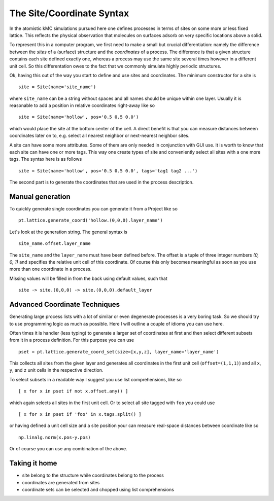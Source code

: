 .. _coord_mini_language:

The Site/Coordinate Syntax
============================

In the atomistic kMC simulations pursued here
one defines processes in terms of sites
on some more or less fixed lattice.
This reflects the physical observation that
molecules on surfaces adsorb on very specific
locations above a solid.

To represent this in a computer program, we first need to
make a small but crucial differentiation: namely the difference
between the *sites* of a (surface) structure and the *coordinates*
of a process. The difference is that a given structure contains
each site defined exactly one, whereas a process may use the same
site several times however in a different unit cell. So this
differentation owes to the fact that we commonly simulate highly
periodic structures.


Ok, having this out of the way you start to define
and use sites and coordinates. The minimum constructor for a
site is ::

  site = Site(name='site_name')

where ``site_name`` can be a string without spaces and all names
should be unique within one layer. Usually it is reasonable to
add a position in relative coordinates right-away like so ::

  site = Site(name='hollow', pos='0.5 0.5 0.0')

which would place the site at the bottom center of the cell. A direct
benefit is that you can measure distances between coordinates
later on to, e.g. select all nearest neighbor or next-nearest neighbor
sites.

A site can have some more attributes. Some of them are only needed
in conjunction with GUI use. It is worth to know that each site
can have one or more tags. This way one create types of site and
conveniently select all sites with a one more tags. The syntax here
is as follows ::

  site = Site(name='hollow', pos='0.5 0.5 0.0', tags='tag1 tag2 ...')



The second part is to generate the coordinates that are
used in the process description.

.. _manual_coord_generation:

Manual generation
^^^^^^^^^^^^^^^^^
To quickly generate single coordinates you can generate it
from a Project like so ::

  pt.lattice.generate_coord('hollow.(0,0,0).layer_name')

Let's look at the generation string. The general syntax is ::

  site_name.offset.layer_name

The ``site_name`` and the ``layer_name`` must have been defined before.
The offset is a tuple of three integer numbers `(0, 0, 1)` and specifies the
relative unit cell of this coordinate. Of course this only becomes meaningful
as soon as you use more than one coordinate in a process.

Missing values will be filled in from the back using default values,
such that ::
  
    site -> site.(0,0,0) -> site.(0,0,0).default_layer

Advanced Coordinate Techniques
^^^^^^^^^^^^^^^^^^^^^^^^^^^^^^

Generating large process lists with a lot of similar or even
degenerate processes is a very boring task. So we should try
to use programming logic as much as possible. Here I will outline
a couple of idioms you can use here.

Often times it is handier (less typing) to generate a larger set
of coordinates at first and then select different subsets from it
in a process definition. For this purpose you can use ::

  pset = pt.lattice.generate_coord_set(size=[x,y,z], layer_name='layer_name')


This collects all sites from the given layer and generates
all coordinates in the first unit cell (``offset=(1,1,1)``)
and all ``x``, ``y``, and ``z`` unit cells in the respective
direction.

To select subsets in a readable way I suggest you use list comprehensions,
like so ::

  [ x for x in pset if not x.offset.any() ]

which again selects all sites in the first unit cell. Or to select all
site tagged with ``foo`` you could use ::

  [ x for x in pset if 'foo' in x.tags.split() ]

or having defined a unit cell size and a site position your can measure
real-space distances between coordinate like so ::

  np.linalg.norm(x.pos-y.pos)

Or of course you can use any combination of the above.

Taking it home
^^^^^^^^^^^^^^

- site belong to the structure while coordinates belong to the process
- coordinates are generated from sites
- coordinate sets can be selected and chopped using list comprehensions
